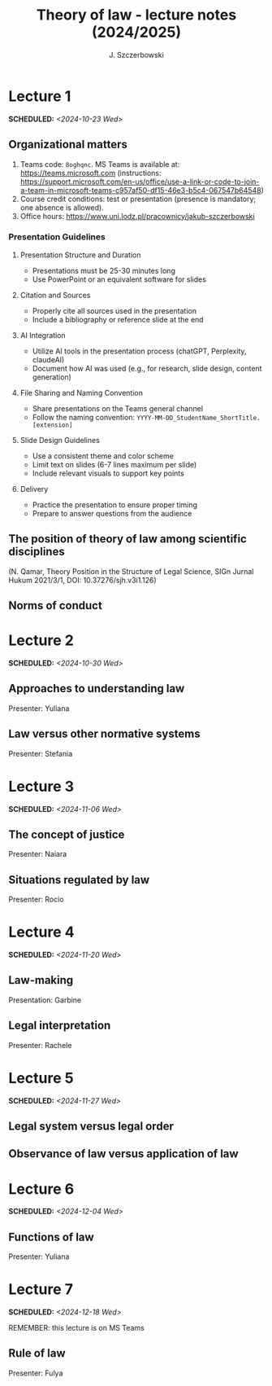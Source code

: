#+title: Theory of law - lecture notes (2024/2025)
#+AUTHOR: J. Szczerbowski
#+OPTIONS: tex:t p:t
#+LANGUAGE: en
#+STARTUP: latexpreview

* Lecture 1
SCHEDULED: <2024-10-23 Wed>
** Organizational matters
1. Teams code: =8oghqnc=. MS Teams is available at: https://teams.microsoft.com (instructions: https://support.microsoft.com/en-us/office/use-a-link-or-code-to-join-a-team-in-microsoft-teams-c957af50-df15-46e3-b5c4-067547b64548) 
2. Course credit conditions: test or presentation (presence is mandatory; one absence is allowed).
3. Office hours: https://www.uni.lodz.pl/pracownicy/jakub-szczerbowski

*** Presentation Guidelines
**** Presentation Structure and Duration
- Presentations must be 25-30 minutes long
- Use PowerPoint or an equivalent software for slides

**** Citation and Sources
- Properly cite all sources used in the presentation
- Include a bibliography or reference slide at the end

**** AI Integration
- Utilize AI tools in the presentation process (chatGPT, Perplexity, claudeAI)
- Document how AI was used (e.g., for research, slide design, content generation)

**** File Sharing and Naming Convention
- Share presentations on the Teams general channel
- Follow the naming convention: 
 =YYYY-MM-DD_StudentName_ShortTitle.[extension]=

**** Slide Design Guidelines
- Use a consistent theme and color scheme
- Limit text on slides (6-7 lines maximum per slide)
- Include relevant visuals to support key points

**** Delivery
- Practice the presentation to ensure proper timing
- Prepare to answer questions from the audience

** The position of theory of law among scientific disciplines
(N. Qamar, Theory Position in the Structure of Legal Science, SIGn Jurnal Hukum 2021/3/1, DOI: 10.37276/sjh.v3i1.126)

**  Norms of conduct

* Lecture 2
SCHEDULED: <2024-10-30 Wed>
**  Approaches to understanding law
Presenter: Yuliana

**  Law versus other normative systems
Presenter: Stefania

* Lecture 3
SCHEDULED: <2024-11-06 Wed>
**  The concept of justice
Presenter: Naiara

** Situations regulated by law
Presenter: Rocio

* Lecture 4
SCHEDULED: <2024-11-20 Wed>
**  Law-making
Presentation: Garbine 

**  Legal interpretation
Presenter: Rachele

* Lecture 5
SCHEDULED: <2024-11-27 Wed>
**  Legal system versus legal order
**  Observance of law versus application of law
* Lecture 6
SCHEDULED: <2024-12-04 Wed>
**  Functions of law
Presenter: Yuliana

* Lecture 7
SCHEDULED: <2024-12-18 Wed>
REMEMBER: this lecture is on MS Teams

**  Rule of law
Presenter: Fulya
